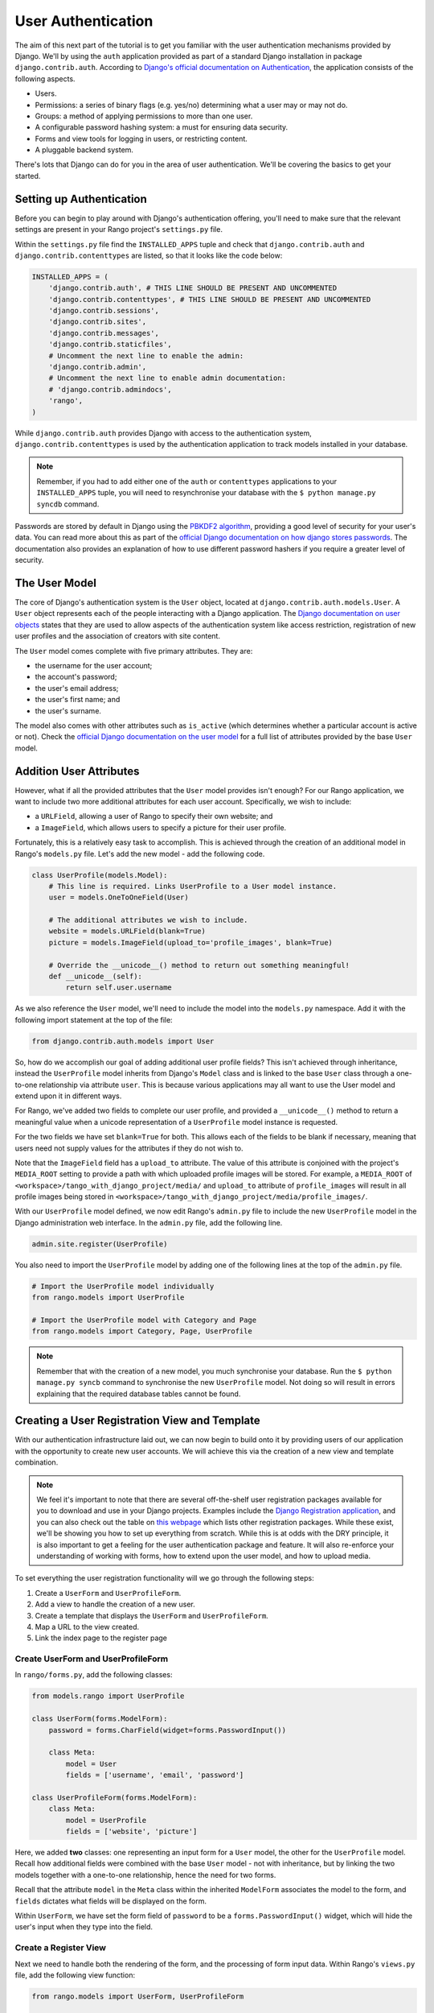 User Authentication
===================
The aim of this next part of the tutorial is to get you familiar with the user authentication mechanisms provided by Django. We'll by using the ``auth`` application provided as part of a standard Django installation in package ``django.contrib.auth``. According to `Django's official documentation on Authentication <https://docs.djangoproject.com/en/1.5/topics/auth/>`_, the application consists of the following aspects.

- Users.
- Permissions: a series of binary flags (e.g. yes/no) determining what a user may or may not do.
- Groups: a method of applying permissions to more than one user.
- A configurable password hashing system: a must for ensuring data security.
- Forms and view tools for logging in users, or restricting content.
- A pluggable backend system.

There's lots that Django can do for you in the area of user authentication. We'll be covering the basics to get your started.

Setting up Authentication
-------------------------
Before you can begin to play around with Django's authentication offering, you'll need to make sure that the relevant settings are present in your Rango project's ``settings.py`` file.

Within the ``settings.py`` file find the ``INSTALLED_APPS`` tuple and check that ``django.contrib.auth`` and ``django.contrib.contenttypes`` are listed, so that it looks like the code below:

.. code-block:: python
	
	INSTALLED_APPS = (
	    'django.contrib.auth', # THIS LINE SHOULD BE PRESENT AND UNCOMMENTED
	    'django.contrib.contenttypes', # THIS LINE SHOULD BE PRESENT AND UNCOMMENTED
	    'django.contrib.sessions',
	    'django.contrib.sites',
	    'django.contrib.messages',
	    'django.contrib.staticfiles',
	    # Uncomment the next line to enable the admin:
	    'django.contrib.admin',
	    # Uncomment the next line to enable admin documentation:
	    # 'django.contrib.admindocs',
	    'rango',
	)

While ``django.contrib.auth`` provides Django with access to the authentication system, ``django.contrib.contenttypes`` is used by the authentication application to track models installed in your database. 

.. note:: Remember, if you had to add either one of the ``auth`` or ``contenttypes`` applications to your ``INSTALLED_APPS`` tuple, you will need to resynchronise your database with the ``$ python manage.py syncdb`` command.

Passwords are stored by default in Django using the `PBKDF2 algorithm <http://en.wikipedia.org/wiki/PBKDF2>`_, providing a good level of security for your user's data. You can read more about this as part of the `official Django documentation on how django stores passwords  <https://docs.djangoproject.com/en/1.5/topics/auth/passwords/#how-django-stores-passwords>`_. The documentation also provides an explanation of how to use different password hashers if you require a greater level of security. 

The User Model
--------------

The core of Django's authentication system is the ``User`` object, located at ``django.contrib.auth.models.User``. A ``User`` object represents each of the people interacting with a Django application. The `Django documentation on user objects <https://docs.djangoproject.com/en/1.5/topics/auth/default/#user-objects>`_ states that they are used to allow aspects of the authentication system like access restriction, registration of new user profiles and the association of creators with site content.

The ``User`` model comes complete with five primary attributes. They are:

- the username for the user account;
- the account's password;
- the user's email address;
- the user's first name; and
- the user's surname.

The model also comes with other attributes such as ``is_active`` (which determines whether a particular account is active or not). Check the `official Django documentation on the user model <https://docs.djangoproject.com/en/1.5/ref/contrib/auth/#django.contrib.auth.models.User>`_ for a full list of attributes provided by the base ``User`` model.


Addition User Attributes
------------------------
However, what if all the provided attributes that the ``User`` model provides isn't enough? For our Rango application, we want to include two more additional attributes for each user account. Specifically, we wish to include:

- a ``URLField``, allowing a user of Rango to specify their own website; and
- a ``ImageField``, which allows users to specify a picture for their user profile.

Fortunately, this is a relatively easy task to accomplish. This is achieved through the creation of an additional model in Rango's ``models.py`` file. Let's add the new model - add the following code.

.. code-block:: python
	
	class UserProfile(models.Model):
	    # This line is required. Links UserProfile to a User model instance.
	    user = models.OneToOneField(User)
	    
	    # The additional attributes we wish to include.
	    website = models.URLField(blank=True)
	    picture = models.ImageField(upload_to='profile_images', blank=True)
	    
	    # Override the __unicode__() method to return out something meaningful!
	    def __unicode__(self):
	        return self.user.username

As we also reference the ``User`` model, we'll need to include the model into the ``models.py`` namespace. Add it with the following import statement at the top of the file:

.. code-block:: python
	
	from django.contrib.auth.models import User

So, how do we accomplish our goal of adding additional user profile fields? This isn't achieved through inheritance, instead the ``UserProfile`` model inherits from Django's ``Model`` class and is linked to the base ``User`` class through a one-to-one relationship via attribute ``user``. This is because various applications may all want to use the User model and extend upon it in different ways.

For Rango, we've added two fields to complete our user profile, and provided a ``__unicode__()`` method to return a meaningful value when a unicode representation of a ``UserProfile`` model instance is requested.

For the two fields we have set ``blank=True`` for both. This allows each of the fields to be blank if necessary, meaning that users need not supply values for the attributes if they do not wish to.

Note that the ``ImageField`` field has a ``upload_to`` attribute. The value of this attribute is conjoined with the project's ``MEDIA_ROOT`` setting to provide a path with which uploaded profile images will be stored. For example, a ``MEDIA_ROOT`` of ``<workspace>/tango_with_django_project/media/`` and ``upload_to`` attribute of ``profile_images`` will result in all profile images being stored in ``<workspace>/tango_with_django_project/media/profile_images/``.

With our ``UserProfile`` model defined, we now edit Rango's ``admin.py`` file to include the new ``UserProfile`` model in the Django administration web interface. In the ``admin.py`` file, add the following line.

.. code-block:: python
	
	admin.site.register(UserProfile)

You also need to import the ``UserProfile`` model by adding one of the following lines at the top of the ``admin.py`` file.

.. code-block:: python
	
	# Import the UserProfile model individually
	from rango.models import UserProfile
	
	# Import the UserProfile model with Category and Page
	from rango.models import Category, Page, UserProfile

.. note:: Remember that with the creation of a new model, you much synchronise your database. Run the ``$ python manage.py syncb`` command to synchronise the new ``UserProfile`` model. Not doing so will result in errors explaining that the required database tables cannot be found.

Creating a User Registration View and Template
----------------------------------------------
With our authentication infrastructure laid out, we can now begin to build onto it by providing users of our application with the opportunity to create new user accounts. We will achieve this via the creation of a new view and template combination.

.. note:: We feel it's important to note that there are several off-the-shelf user registration packages available for you to download and use in your Django projects. Examples include the `Django Registration application <https://bitbucket.org/ubernostrum/django-registration/>`_, and you can also check out the table on `this webpage <https://www.djangopackages.com/grids/g/registration/>`_ which lists other registration packages. While these exist, we'll be showing you how to set up everything from scratch. While this is at odds with the DRY principle, it is also important to get a feeling for the user authentication package and feature. It will also re-enforce your understanding of working with forms, how to extend upon the user model, and how to upload media.


To set everything the user registration functionality will we go through the following steps:

#. Create a ``UserForm`` and ``UserProfileForm``.
#. Add a view to handle the creation of a new user.
#. Create a  template that displays the ``UserForm`` and ``UserProfileForm``.
#. Map a URL to the view created.
#. Link the index page to the register page


Create UserForm and UserProfileForm
....................................

In ``rango/forms.py``, add the following classes:

.. code-block:: python
	
	from models.rango import UserProfile
	
	class UserForm(forms.ModelForm):
	    password = forms.CharField(widget=forms.PasswordInput())
	    
	    class Meta:
	        model = User
	        fields = ['username', 'email', 'password']

	class UserProfileForm(forms.ModelForm):
	    class Meta:
	        model = UserProfile
	        fields = ['website', 'picture']

Here, we added **two** classes: one representing an input form for a ``User`` model, the other for the ``UserProfile`` model. Recall how additional fields were combined with the base ``User`` model - not with inheritance, but by linking the two models together with a one-to-one relationship, hence the need for two forms.

Recall that the attribute ``model`` in the ``Meta`` class within the inherited ``ModelForm`` associates the model to the form, and ``fields`` dictates what fields will be displayed on the form. 

Within ``UserForm``, we have set the form field of ``password`` to be a ``forms.PasswordInput()`` widget, which will hide the user's input when they type into the field.


Create a Register View
.......................

Next we need to handle both the rendering of the form, and the processing of form input data. Within Rango's ``views.py`` file, add the following view function:

.. code-block:: python
	
	from rango.models import UserForm, UserProfileForm
	
	def register(request):
	    # Like before, get the request's context.
	    context = RequestContext(request)
	    
	    # A boolean value for telling the template whether the registration was successful.
	    # Set to False initially. Code changes value to True when registration succeeds.
	    registered = False
	    
	    # If it's a HTTP POST, we're interested in processing form data.
	    if request.method == 'POST':
	        # Attempt to grab information from the raw form information.
	        # Note that we make use of both UserForm and UserProfileForm.
	        user_form = UserForm(data=request.POST)
	        profile_form = UserProfileForm(data=request.POST)
	        
	        # If the two forms are valid...
	        if user_form.is_valid() and profile_form.is_valid():
	            # Save the user's form data to the database.
	            user = user_form.save()
	            
	            # Now we hash the password with the set_password method.
	            # Once hashed, we can update the user object.
	            user.set_password(user.password)
	            user.save()
	            
	            # Now sort out the UserProfile instance.
	            # Since we need to set the user attribute ourselves, we set commit=False.
	            # This delays saving the model until we're ready to avoid integrity problems.
	            profile = profile_form.save(commit=False)
	            profile.user = user
	            
	            # Did the user provide a profile picture?
	            # If so, we need to get it from the input form and put it in the UserProfile model.
	            if 'picture' in request.FILE:
	                profile.picture = request.FILES['picture']
	            
	            # Now we save the UserProfile model instance.
	            profile.save()
	            
	            # Update our variable to tell the template registration was successful.
	            registered = True
	        
	        # Invalid form or forms - mistakes or something else?
	        # Print problems to the terminal.
	        # They'll also be shown to the user.
	        else:
	            print user_form.errors, profile_form.errors
	    
	    # Not a HTTP POST, so we render our form using two ModelForm instances.
	    # These forms will be blank, ready for user input.
	    else:
	        user_form = UserForm()
	        profile_form = UserProfileForm()
	    
	    # Render the template depending on the context.
	    return render_to_response(
	            'rango/register.html',
	            {'user_form': user_form, 'profile_form': profile_form, 'registered': registered},
	            context)


Is the view a lot more complex? Not really. The only added complexity from our previous ``add_category()`` view is the need to handle two distinct ``ModelForm`` instances - one for the ``User`` model, and one for the ``UserProfile`` model. We also need to handle a user's profile image, if he or she chooses to upload one. We must also establish a link between the two model instances that we create. After creating a new ``User`` model instance, we reference it in the ``UserProfile`` instance with the line ``profile.user = user``.


Create Registration Template
............................

Now create a new template file, ``rango/register.html`` and add the following code:

.. code-block:: html
	
	<!DOCTYPE html>
	<html>
	    <head>
	        <title>Rango</title>
	    </head>

	    <body>
	        <h1>Register with Rango</h1>

	        {% if registered %}
	        <strong><a href="/rango/">Rango</a> says:</strong> thank you for registering!
	        Click <a href="/rango/" >here</a> to go to the homepage.<br />
	        {% else %}
	        <strong><a href="/rango/">Rango</a> says:</strong> register here!<br />

	        <form id="user_form" method="post" action="/rango/register/"
	                enctype="multipart/form-data">

	            {% csrf_token %}
	            
	            <!-- Display each form. The as.p method wraps each element in a paragraph
	                 (<p>) element. This ensures each element appears on a new line,
	                 making everything look neater. -->
	            {{ user_form.as_p }}
	            {{ profile_form.as_p }}

	            <input type="submit" name="submit" value="Register">
	        </form>
	        {% endif %}

	    </body>
	</html>

This HTML template makes use of the ``register`` variable we used in our view indicating whether registration was successful or not. Note that ``registered`` must be ``False`` in order for the template to display the registration form - otherwise, apart from the title, only a success message is displayed.

.. warning::  
	You should be aware of the ``enctype`` attribute for the ``<form>`` element. When you want users to upload files, you **need** to set ``enctype`` to ``multipart/form-data``. This is because the browser needs to encode the data in a number of chunks in order to send the file.

	Also, remember to make sure you include the CSRF token too ``{% csrf_token %}``.

Mapping the View to a URL
.........................
Now we can add a URL mapping to our new view. In ``rango/urls.py`` modify the ``urlpatterns`` tuple as shown below:

.. code-block:: python
	
	urlpatterns = patterns('',
	    url(r'^$', views.index, name='index'),
	    url(r'^add_category/$', views.add_category, name='add_category'),
	    url(r'^register/$', views.register, name='register'), # NEW PATTERN HERE
	    url(r'^(?P<category_name_url>\w+)', views.category, name='category'),)

The newly added pattern points the URL ``/rango/register/`` to the ``register()`` view. 

Linking the Register to Index
.............................
Finally, we can add a link pointing to that URL in our homepage ``index.html`` template. Underneath the link to the category addition page, add the following hyperlink.

.. code-block:: html
	
	<a href="/rango/register/">Register Here</a>


Demo
....

Easy! Now you'll have a new hyperlink with the text ``Register Here`` that'll take you to the registration page. Try it out now! Start your Django development server and try to register a new user account. Upload a profile image if you wish. Your registration form should look like the one illustrated in Figure :num:`fig-rango-register-form`.

.. _fig-rango-register-form:

.. figure:: ../images/rango-register-form.png
	:figclass: align-center

	A screenshot illustrating the basic registration form you create as part of this tutorial.

Upon seeing the message indicating your details were successfully registered, the database should have two new entries in its tables corresponding to the ``User`` and ``UserProfile`` models. 


Adding Login Functionality
--------------------------
With the ability to register accounts completed, the next logical step would be to provide functionality to allows users to enter their credentails, allowing them to login to the application. Here, we'll have a look at how to do use Django's built-in machinery to achieve this. We'll be creating a new view, matching template and url mapping just like before. The new view will contain the logic behind logging in.

To start, open Rango's ``views.py`` file and create a new function, ``user_login()``. Check out the code sample below. Take note of the inline commentary to get an understanding of what's going on.

.. code-block:: python
	
	def user_login(request):
	    # Like before, obtain the context for the user's request.
	    context = RequestContext(request)
	    
	    # If the request is a HTTP POST, try to pull out the relevant information.
	    if request.method == 'POST':
	        # Gather the username and password provided by the user.
	        # This information is obtained from the login form.
	        username = request.POST['username']
	        password = request.POST['password']
	        
	        # Use Django's machinery to attempt to see if the username/password
	        # combination is valid - a User object is returned if it is.
	        user = authenticate(username=username, password=password)
	        
	        # If we have a User object, the details are correct.
	        # If None (Python's way of representing the absence of a value), no user
	        # with matching credentials was found.
	        if user is not None:
	            # Is the account active? It could have been disabled.
	            if user.is_active:
	                # If the account is valid and active, we can log the user in.
	                # We'll send the user back to the homepage.
	                login(request, user)
	                return HttpResponseRedirect('/rango/')
	            else:
	                # An inactive account was used - no logging in!
	                return HttpResponse("Your Rango account is disabled.")
	        else:
	            # Bad login details were provided. So we can't log the user in.
	            print "Invalid login details: {0}, {1}".format(username, password)
	            return HttpResponse("Invalid login details supplied.")
	    
	    # The request is not a HTTP POST, so display the login form.
	    # This scenario would most likely be a HTTP GET.
	    else:
	        # No context variables to pass to the template system, hence the
	        # blank dictionary object...
	        return render_to_response('rango/login.html', {}, context)

Note that, like previous examples before, the ``user_login()`` view again handles form rendering and processing. If a valid form is sent, the username and password are extracted from the form. These details are then used to attempt to authenticate the user (with Django's ``authenticate()`` function). ``authenticate()`` then returns a ``User`` object if the username/password combination exists within the database - or ``None`` if no match was found. If we retrieve a ``User`` object, we can then check if the account is active or inactive - and return the appropriate response to the client's browser.

Of particular interest in the code sample above is the use of the built-in Django machinery to help with the authentication process. Note the use of the ``authenticate()`` function to check whether the username and password provided match to a valid user account, and the ``login()`` function to actually log the user in. You'll also notice that we make use of a new class, ``HttpResponseRedirect``. As the name may suggest to you, the response generated by an instance of the ``HttpResponseRedirect`` class tells the client's browser to redirect to the URL you provide as the only argument. As you can read in the `official Django documentation <https://docs.djangoproject.com/en/1.5/ref/request-response/#django.http.HttpResponseRedirect>`_, the returned HTTP status code is `302 <http://en.wikipedia.org/wiki/HTTP_302>`_ - the de facto way to tell a browser to redirect.

All of these functions and classes are provided by Django, and as such you'll need to import them. Don't forget to include the following import statements at the top of Rango's ``views.py`` file.

.. code-block:: python
	
	from django.contrib.auth import authenticate, login
	from django.http import HttpResponseRedirect

With our new view created, we'll need to create a new template allowing users to login. While we know that the template will live in the ``templates/rango/`` directory, we'll leave you to figure out the name. Look at the code example above to work out the name. In your new template file, add the following markup.

.. code-block:: html
	
	<!DOCTYPE html>
	<html>
	    <head>
	        <title>Rango</title>
	    </head>

	    <body>
	        <h1>Login to Rango</h1>

	        <form id="login_form" method="post" action="/rango/login/">
	            {% csrf_token %}
	            Username: <input type="text" name="username" value="" size="50" />
	            <br />
	            Password: <input type="password" name="password" value="" size="50" />
	            <br />

	            <input type="submit" value="submit" />
	        </form>

	    </body>
	</html>

Ensure that you match up the input ``name`` attributes to those that you specified in the ``user_login()`` view - i.e. ``username`` for the username, and ``password`` for password. Don't forget the ``{% csrf_token %}``, either!

With your login template created, we can now match up the ``user_login()`` view to a URL. Modify Rango's ``urls.py`` file so that its ``urlpatterns`` tuple now looks like the example below. Remember, take care with the order in which patterns appear - you want the category viewing pattern to appear last. In the example below, our new login pattern is placed in the tuple's penultimate position.

.. code-block:: python
	
	urlpatterns = patterns('',
	    url(r'^$', views.index, name='index'),
	    url(r'^add_category/$', views.add_category, name='add_category'),
	    url(r'^register/$', views.register, name='register'),
	    url(r'^login/$', views.user_login, name='login'), # THIS IS OUR NEW ENTRY
	    url(r'^(?P<category_name_url>\w+)', views.category, name='category'),)

Our final step is to provide users of Rango with a handy link to access the login page. To do this, we'll edit the ``index.html`` template inside of the ``templates/rango/`` directory. Find the previously created category addition and registration links, and add the following hyperlink underneath.

.. code-block:: python
	
	<a href="/rango/login/">Login</a>

If you like, you can also modify the header of the index page to provide a personalised message if a user is logged in, and a more generic message if the user isn't. Within the ``index.html`` template, find the header, as shown in the code snippet below.

.. code-block:: python
	
	<h1>Rango says..hello world!</h1>

Replace this header with the following markup and Django template code. Note that we make use of the ``user`` object, which is available to Django's template system via the context. We can tell from this object if the user is logged in (authenticated). If he or she is logged in, we can also obtain details about him or her.

.. code-block:: python
	
	{% if user.is_authenticated %}
	<h1>Rango says..hello {{ user.username }}!</h1>
	{% else %}
	<h1>Rango says..hello world!</h1>
	{% endif %}

From the example above, we present the header ``Rango says..hello jon!`` if the user is logged in, and the username is ``jon``. Otherwise, the generic ``Rango says..hello world!`` header is displayed if the user is not logged in. Simple, but a nice touch. Check out Figure :num:`fig-rango-login-message` for screenshots of what everything should look like.

.. _fig-rango-login-message:

.. figure:: ../images/rango-login-message.png
	:figclass: align-center

	Screenshots illustrating the header users receive when not logged in, and logged in with username ``somebody``.

With this completed, user logins should now be completed! To test everything out, try starting Django's development server and attempt to register a new account. After successful registration, you should then be able to login with the details you just provided, which will take you back to the login page.

Restricting Access
..................
Now that users can login to Rango, a next logical step would be to figure out how to create views which only logged in users can access. With Django, there are two ways in which we can achieve this goal:

* directly, by examining the ``request`` object; or
* using a convenience *decorator* function.

The direct approach checks to see whether a user is logged in, via the ``user.is_authenticated()`` method. The ``user`` object is available via the ``request`` object passed into a view. The following example view demonstrates the approach in action, which is pretty neat and easy to understand. You can clearly see how to generate different responses depending on the user's context.

.. code-block:: python
	
	def some_view(request):
	    if not request.user.is_authenticated():
	        return HttpResponse("You are logged in.")
	    else:
	        return HttpResponse("You are not logged in.")

The second approach uses `Python decorators <http://wiki.python.org/moin/PythonDecorators>`_. Decorators are named after a `software design pattern by the same name <http://en.wikipedia.org/wiki/Decorator_pattern>`_. They can dynamically alter the functionality of a function, method or class without having to directly edit the source code of the given function, method or class.

Django comes with several decorators predefined for us - and luckily, one of them concerns whether a user is logged in or not. It's called ``login_required()``, and it's a cinch to put into your application's views. If a view is decorated with ``login_required()``, the view is only executed if a user has been previously logged in. If this is not the case, the user is presented with a message stating they do not have permission to access the given view. To check out this approach, create a new view in Rango's ``views.py`` file, called ``restricted()``. Check out the code example below to see how it all fits together.

.. code-block:: python
	
	@login_required
	def restricted(request):
	    return HttpResponse("Since you're logged in, you can see this text!")

Note that to use a decorator, you place it *directly above* the function signature, and put a ``@`` before naming the decorator. That's all! Python will execute the decorator before executing the code of your function/method. Oh, and you'll also need to import the ``login_required()`` decorator using a standard import statement, as shown below.

.. code-block:: python
	
	from django.contrib.auth.decorators import login_required

We'll also add in another pattern to Rango's ``urlpatterns`` tuple in the ``urls.py`` file. Our tuple should then look something like the following example. Note the inclusion of mapping of the ``views.restricted`` view - this is the mapping you need to add.

.. code-block:: python
	
	urlpatterns = patterns('',
	    url(r'^$', views.index, name='index'),
	    url(r'^add_category/$', views.add_category, name='add_category'),
	    url(r'^register/$', views.register, name='register'),
	    url(r'^login/$', views.user_login, name='login'),
	    url(r'^restricted/', views.restricted, name='restricted'),
	    url(r'^(?P<category_name_url>\w+)', views.category, name='category'),)

We'll also need to handle the scenario where a user attempts to access the ``restricted()`` view, but is not logged in. Where do we take the user? Django allows us to specify this in our project's ``settings.py`` file, located in the project configuration directory. In ``settings.py``, define the variable ``LOGIN_URL`` with the URL you'd like to redirect users to that aren't logged in. In our scenario, it would make sense to take them to the login page, located at ``/rango/login/`` - hence the following code.

.. code-block:: python
	
	LOGIN_URL = '/rango/login/'

This ensures that the ``login_required()`` decorator will redirect any user not logged in to the URL ``/rango/login/``.

From here, you can take the basic approaches discussed and extend them to consider ever more complex situations. For example, you may want a view that which only administrators of a system can access. Instead of simply determining if a user is logged in or not, you would also want to check if they are part of the administrators group before you grant him or her access. The possibilities are endless!

Logging Out
-----------
Once a user logs in, it should be expected that he or she can logout of the application too. Django comes with a handy ``logout()`` function that can take care of that for us. To demonstrate the function in action, we're going to create a final view allowing a user to logout - and also make use of decorators that we discussed in the previous section.

To start, create a new view in Rango's ``views.py`` file, and call it ``user_logout()``. Check out the code sample below. There's also inline commentary explaining each line.

.. code-block:: python
	
	# Use the login_required() decorator to ensure only those logged in can access the view.
	@login_required
	def user_logout(request):
	    # Like before, obtain the request's context.
	    context = RequestContext(request)
	    
	    # Since we know the user is logged in, we can now just log them out.
	    logout(request)
	    
	    # Take the user back to the homepage.
	    return HttpResponseRedirect('/rango/')


As the ``logout()`` function is part of Django's machinery, we'll need to include it - you can find it in the same module as the ``login()`` function we included earlier.

.. code-block:: python
	
	from django.contrib.auth import logout

With our view created, we now map the ``/rango/logout/`` URL to the ``user_logout()`` view by modifying the ``urlpatterns`` tuple in Rango's ``urls.py`` module. Change it to look like the following example. Again, be wary of the order in which each pattern appears!

.. code-block:: python
	
	urlpatterns = patterns('',
	    url(r'^$', views.index, name='index'),
	    url(r'^add_category/$', views.add_category, name='add_category'),
	    url(r'^register/$', views.register, name='register'),
	    url(r'^login/$', views.user_login, name='login'),
	    url(r'^logout/$', views.user_logout, name='logout'), # OUR NEW MAPPING
	    url(r'^restricted/', views.restricted, name='restricted'),
	    url(r'^(?P<category_name_url>\w+)', views.category, name='category'),)

Now that all the machinery for logging a user out has been completed, it'd be handy to provide a link from the homepage to allow users to simply click a link to logout. However, let's be smart about this: is there any point providing the logout link to a user who isn't logged in? Perhaps not - it may be more beneficial for a user who isn't logged in to be given the chance to register, for example.

Like in the previous section, we'll be modifying Rango's ``index.html`` template, and making use of the ``user`` object in the template's context to determine what links we want to show. Find your growing list of links at the bottom of the page, and put this markup in.

.. code-block:: html
	
	{% if user.is_authenticated %}
	<a href="/rango/restricted/">Restricted Page</a><br />
	<a href="/rango/logout/">Logout</a>
	{% else %}
	<a href="/rango/register/">Register</a><br />
	<a href="/rango/login/">Login</a>
	{% endif %}

Simple - when a user is logged in/authenticated, he or she is presented with links to the restricted page and the logout view. If he or she isn't, they are presented with links to either register or login. You will want to alter your previous list of links, removing the login and register links you had. This will help to prevent any confusion.

In this part of the tutorial, we've only begin to scratch the surface of some the user authentication features that Django has to offer. We've looked at registering new users, how to log them in and out, and provide restricted access content. It's definitely a good idea to read into user authentication in more detail. Check out `Django's official documentation <https://docs.djangoproject.com/en/1.5/topics/auth/>`_ for many more helpful functions and helper templates/views to handle common aspects of user authentication and registration.

Basic Workflow
--------------
This chapter has covered several important aspects of managing user authentication within Django. We've covered the basics of installing Django's ``django.contrib.auth`` application into our project. Additionally, we have also shown how to implement a user profile model that can provide additional fields to the base ``django.contrib.auth.models.User`` model. In most scenarios, you will more than likely be required to do this.

We have also shown how to setup functionality for allowing user registrations, logins, logouts and support for checking if a user can access a particular view. Using Django's form functionality, user registration can be provided in the following steps.

#. First, a form should be created which maps to our ``User`` model - and if we create a secondary ``User`` model with additional fields, a form should be created to correspond to that, too.
#. We then create a view which corresponds to our one or two ``User`` form classes.
#. A template can be provided which helps describe how the forms should be displayed to the user.
#. A URL is then mapped to the view.

User logins also make use of forms - though the number details required is usually very small (only username and password). As such, we can create a simple HTML form within a login page template, without the need to use Django's form functionality.

#. Create a login view, ensuring that the view can process both HTTP ``GET`` and ``POST`` requests. For ``GET`` requests, the login form should be displayed to the user. For ``POST`` requests, the view should attempt to process login information provided by the user via the form.
#. Produce a template which displays a login form, containing a username and password input box. The form should also contain a login button to submit the form to the *same URL*, but using a HTTP ``POST`` request.
#. Map the login view to a URL.

Exercises (LEIF TODO?)
----------------------

	* Customize the application so that only registered users can add/edit, while non-registered can only view/use the categories/pages
	* Handle lost passwords by adding a form that emails the password to the user
	
	* How can you make the error messages prettier?
	
	* Note the limitation on using the basic Forms framework - there's no password check field like in nearly all websites. Can you figure our a way to include one?
	
	* Another way of handling user registration is use the ``django-registration`` package. Check out ``https://django-registration.readthedocs.org/en/latest/``
